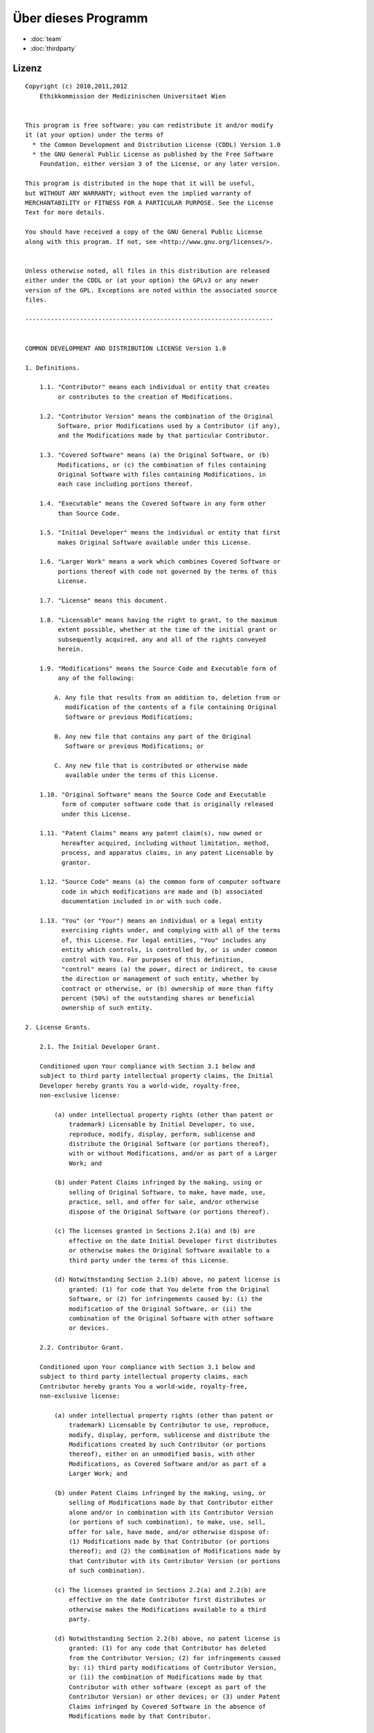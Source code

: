 ====================
Über dieses Programm
====================

* :doc:`team`
* :doc:`thirdparty`


Lizenz
======

::

  Copyright (c) 2010,2011,2012
      Ethikkommission der Medizinischen Universitaet Wien


  This program is free software: you can redistribute it and/or modify
  it (at your option) under the terms of
    * the Common Development and Distribution License (CDDL) Version 1.0
    * the GNU General Public License as published by the Free Software
      Foundation, either version 3 of the License, or any later version.

  This program is distributed in the hope that it will be useful,
  but WITHOUT ANY WARRANTY; without even the implied warranty of
  MERCHANTABILITY or FITNESS FOR A PARTICULAR PURPOSE. See the License
  Text for more details.

  You should have received a copy of the GNU General Public License
  along with this program. If not, see <http://www.gnu.org/licenses/>.


  Unless otherwise noted, all files in this distribution are released
  either under the CDDL or (at your option) the GPLv3 or any newer
  version of the GPL. Exceptions are noted within the associated source
  files.

  --------------------------------------------------------------------


  COMMON DEVELOPMENT AND DISTRIBUTION LICENSE Version 1.0

  1. Definitions.

      1.1. "Contributor" means each individual or entity that creates
           or contributes to the creation of Modifications.

      1.2. "Contributor Version" means the combination of the Original
           Software, prior Modifications used by a Contributor (if any),
           and the Modifications made by that particular Contributor.

      1.3. "Covered Software" means (a) the Original Software, or (b)
           Modifications, or (c) the combination of files containing
           Original Software with files containing Modifications, in
           each case including portions thereof.

      1.4. "Executable" means the Covered Software in any form other
           than Source Code.

      1.5. "Initial Developer" means the individual or entity that first
           makes Original Software available under this License.

      1.6. "Larger Work" means a work which combines Covered Software or
           portions thereof with code not governed by the terms of this
           License.

      1.7. "License" means this document.

      1.8. "Licensable" means having the right to grant, to the maximum
           extent possible, whether at the time of the initial grant or
           subsequently acquired, any and all of the rights conveyed
           herein.

      1.9. "Modifications" means the Source Code and Executable form of
           any of the following:

          A. Any file that results from an addition to, deletion from or
             modification of the contents of a file containing Original
             Software or previous Modifications;

          B. Any new file that contains any part of the Original
             Software or previous Modifications; or

          C. Any new file that is contributed or otherwise made
             available under the terms of this License.

      1.10. "Original Software" means the Source Code and Executable
            form of computer software code that is originally released
            under this License.

      1.11. "Patent Claims" means any patent claim(s), now owned or
            hereafter acquired, including without limitation, method,
            process, and apparatus claims, in any patent Licensable by
            grantor.

      1.12. "Source Code" means (a) the common form of computer software
            code in which modifications are made and (b) associated
            documentation included in or with such code.

      1.13. "You" (or "Your") means an individual or a legal entity
            exercising rights under, and complying with all of the terms
            of, this License. For legal entities, "You" includes any
            entity which controls, is controlled by, or is under common
            control with You. For purposes of this definition,
            "control" means (a) the power, direct or indirect, to cause
            the direction or management of such entity, whether by
            contract or otherwise, or (b) ownership of more than fifty
            percent (50%) of the outstanding shares or beneficial
            ownership of such entity.

  2. License Grants.

      2.1. The Initial Developer Grant.

      Conditioned upon Your compliance with Section 3.1 below and
      subject to third party intellectual property claims, the Initial
      Developer hereby grants You a world-wide, royalty-free,
      non-exclusive license:

          (a) under intellectual property rights (other than patent or
              trademark) Licensable by Initial Developer, to use,
              reproduce, modify, display, perform, sublicense and
              distribute the Original Software (or portions thereof),
              with or without Modifications, and/or as part of a Larger
              Work; and

          (b) under Patent Claims infringed by the making, using or
              selling of Original Software, to make, have made, use,
              practice, sell, and offer for sale, and/or otherwise
              dispose of the Original Software (or portions thereof).

          (c) The licenses granted in Sections 2.1(a) and (b) are
              effective on the date Initial Developer first distributes
              or otherwise makes the Original Software available to a
              third party under the terms of this License.

          (d) Notwithstanding Section 2.1(b) above, no patent license is
              granted: (1) for code that You delete from the Original
              Software, or (2) for infringements caused by: (i) the
              modification of the Original Software, or (ii) the
              combination of the Original Software with other software
              or devices.

      2.2. Contributor Grant.

      Conditioned upon Your compliance with Section 3.1 below and
      subject to third party intellectual property claims, each
      Contributor hereby grants You a world-wide, royalty-free,
      non-exclusive license:

          (a) under intellectual property rights (other than patent or
              trademark) Licensable by Contributor to use, reproduce,
              modify, display, perform, sublicense and distribute the
              Modifications created by such Contributor (or portions
              thereof), either on an unmodified basis, with other
              Modifications, as Covered Software and/or as part of a
              Larger Work; and

          (b) under Patent Claims infringed by the making, using, or
              selling of Modifications made by that Contributor either
              alone and/or in combination with its Contributor Version
              (or portions of such combination), to make, use, sell,
              offer for sale, have made, and/or otherwise dispose of:
              (1) Modifications made by that Contributor (or portions
              thereof); and (2) the combination of Modifications made by
              that Contributor with its Contributor Version (or portions
              of such combination).

          (c) The licenses granted in Sections 2.2(a) and 2.2(b) are
              effective on the date Contributor first distributes or
              otherwise makes the Modifications available to a third
              party.

          (d) Notwithstanding Section 2.2(b) above, no patent license is
              granted: (1) for any code that Contributor has deleted
              from the Contributor Version; (2) for infringements caused
              by: (i) third party modifications of Contributor Version,
              or (ii) the combination of Modifications made by that
              Contributor with other software (except as part of the
              Contributor Version) or other devices; or (3) under Patent
              Claims infringed by Covered Software in the absence of
              Modifications made by that Contributor.

  3. Distribution Obligations.

      3.1. Availability of Source Code.

      Any Covered Software that You distribute or otherwise make
      available in Executable form must also be made available in Source
      Code form and that Source Code form must be distributed only under
      the terms of this License. You must include a copy of this
      License with every copy of the Source Code form of the Covered
      Software You distribute or otherwise make available. You must
      inform recipients of any such Covered Software in Executable form
      as to how they can obtain such Covered Software in Source Code
      form in a reasonable manner on or through a medium customarily
      used for software exchange.

      3.2. Modifications.

      The Modifications that You create or to which You contribute are
      governed by the terms of this License. You represent that You
      believe Your Modifications are Your original creation(s) and/or
      You have sufficient rights to grant the rights conveyed by this
      License.

      3.3. Required Notices.

      You must include a notice in each of Your Modifications that
      identifies You as the Contributor of the Modification. You may
      not remove or alter any copyright, patent or trademark notices
      contained within the Covered Software, or any notices of licensing
      or any descriptive text giving attribution to any Contributor or
      the Initial Developer.

      3.4. Application of Additional Terms.

      You may not offer or impose any terms on any Covered Software in
      Source Code form that alters or restricts the applicable version
      of this License or the recipients' rights hereunder. You may
      choose to offer, and to charge a fee for, warranty, support,
      indemnity or liability obligations to one or more recipients of
      Covered Software. However, you may do so only on Your own behalf,
      and not on behalf of the Initial Developer or any Contributor.
      You must make it absolutely clear that any such warranty, support,
      indemnity or liability obligation is offered by You alone, and You
      hereby agree to indemnify the Initial Developer and every
      Contributor for any liability incurred by the Initial Developer or
      such Contributor as a result of warranty, support, indemnity or
      liability terms You offer.

      3.5. Distribution of Executable Versions.

      You may distribute the Executable form of the Covered Software
      under the terms of this License or under the terms of a license of
      Your choice, which may contain terms different from this License,
      provided that You are in compliance with the terms of this License
      and that the license for the Executable form does not attempt to
      limit or alter the recipient's rights in the Source Code form from
      the rights set forth in this License. If You distribute the
      Covered Software in Executable form under a different license, You
      must make it absolutely clear that any terms which differ from
      this License are offered by You alone, not by the Initial
      Developer or Contributor. You hereby agree to indemnify the
      Initial Developer and every Contributor for any liability incurred
      by the Initial Developer or such Contributor as a result of any
      such terms You offer.

      3.6. Larger Works.

      You may create a Larger Work by combining Covered Software with
      other code not governed by the terms of this License and
      distribute the Larger Work as a single product. In such a case,
      You must make sure the requirements of this License are fulfilled
      for the Covered Software.

  4. Versions of the License.

      4.1. New Versions.

      Sun Microsystems, Inc. is the initial license steward and may
      publish revised and/or new versions of this License from time to
      time. Each version will be given a distinguishing version number.
      Except as provided in Section 4.3, no one other than the license
      steward has the right to modify this License.

      4.2. Effect of New Versions.

      You may always continue to use, distribute or otherwise make the
      Covered Software available under the terms of the version of the
      License under which You originally received the Covered Software.
      If the Initial Developer includes a notice in the Original
      Software prohibiting it from being distributed or otherwise made
      available under any subsequent version of the License, You must
      distribute and make the Covered Software available under the terms
      of the version of the License under which You originally received
      the Covered Software. Otherwise, You may also choose to use,
      distribute or otherwise make the Covered Software available under
      the terms of any subsequent version of the License published by
      the license steward.

      4.3. Modified Versions.

      When You are an Initial Developer and You want to create a new
      license for Your Original Software, You may create and use a
      modified version of this License if You: (a) rename the license
      and remove any references to the name of the license steward
      (except to note that the license differs from this License); and
      (b) otherwise make it clear that the license contains terms which
      differ from this License.

  5. DISCLAIMER OF WARRANTY.

      COVERED SOFTWARE IS PROVIDED UNDER THIS LICENSE ON AN "AS IS"
      BASIS, WITHOUT WARRANTY OF ANY KIND, EITHER EXPRESSED OR IMPLIED,
      INCLUDING, WITHOUT LIMITATION, WARRANTIES THAT THE COVERED
      SOFTWARE IS FREE OF DEFECTS, MERCHANTABLE, FIT FOR A PARTICULAR
      PURPOSE OR NON-INFRINGING. THE ENTIRE RISK AS TO THE QUALITY AND
      PERFORMANCE OF THE COVERED SOFTWARE IS WITH YOU. SHOULD ANY
      COVERED SOFTWARE PROVE DEFECTIVE IN ANY RESPECT, YOU (NOT THE
      INITIAL DEVELOPER OR ANY OTHER CONTRIBUTOR) ASSUME THE COST OF ANY
      NECESSARY SERVICING, REPAIR OR CORRECTION. THIS DISCLAIMER OF
      WARRANTY CONSTITUTES AN ESSENTIAL PART OF THIS LICENSE. NO USE OF
      ANY COVERED SOFTWARE IS AUTHORIZED HEREUNDER EXCEPT UNDER THIS
      DISCLAIMER.

  6. TERMINATION.

      6.1. This License and the rights granted hereunder will terminate
      automatically if You fail to comply with terms herein and fail to
      cure such breach within 30 days of becoming aware of the breach.
      Provisions which, by their nature, must remain in effect beyond
      the termination of this License shall survive.

      6.2. If You assert a patent infringement claim (excluding
      declaratory judgment actions) against Initial Developer or a
      Contributor (the Initial Developer or Contributor against whom You
      assert such claim is referred to as "Participant") alleging that
      the Participant Software (meaning the Contributor Version where
      the Participant is a Contributor or the Original Software where
      the Participant is the Initial Developer) directly or indirectly
      infringes any patent, then any and all rights granted directly or
      indirectly to You by such Participant, the Initial Developer (if
      the Initial Developer is not the Participant) and all Contributors
      under Sections 2.1 and/or 2.2 of this License shall, upon 60 days
      notice from Participant terminate prospectively and automatically
      at the expiration of such 60 day notice period, unless if within
      such 60 day period You withdraw Your claim with respect to the
      Participant Software against such Participant either unilaterally
      or pursuant to a written agreement with Participant.

      6.3. In the event of termination under Sections 6.1 or 6.2 above,
      all end user licenses that have been validly granted by You or any
      distributor hereunder prior to termination (excluding licenses
      granted to You by any distributor) shall survive termination.

  7. LIMITATION OF LIABILITY.

      UNDER NO CIRCUMSTANCES AND UNDER NO LEGAL THEORY, WHETHER TORT
      (INCLUDING NEGLIGENCE), CONTRACT, OR OTHERWISE, SHALL YOU, THE
      INITIAL DEVELOPER, ANY OTHER CONTRIBUTOR, OR ANY DISTRIBUTOR OF
      COVERED SOFTWARE, OR ANY SUPPLIER OF ANY OF SUCH PARTIES, BE
      LIABLE TO ANY PERSON FOR ANY INDIRECT, SPECIAL, INCIDENTAL, OR
      CONSEQUENTIAL DAMAGES OF ANY CHARACTER INCLUDING, WITHOUT
      LIMITATION, DAMAGES FOR LOST PROFITS, LOSS OF GOODWILL, WORK
      STOPPAGE, COMPUTER FAILURE OR MALFUNCTION, OR ANY AND ALL OTHER
      COMMERCIAL DAMAGES OR LOSSES, EVEN IF SUCH PARTY SHALL HAVE BEEN
      INFORMED OF THE POSSIBILITY OF SUCH DAMAGES. THIS LIMITATION OF
      LIABILITY SHALL NOT APPLY TO LIABILITY FOR DEATH OR PERSONAL
      INJURY RESULTING FROM SUCH PARTY'S NEGLIGENCE TO THE EXTENT
      APPLICABLE LAW PROHIBITS SUCH LIMITATION. SOME JURISDICTIONS DO
      NOT ALLOW THE EXCLUSION OR LIMITATION OF INCIDENTAL OR
      CONSEQUENTIAL DAMAGES, SO THIS EXCLUSION AND LIMITATION MAY NOT
      APPLY TO YOU.

  8. U.S. GOVERNMENT END USERS.

      The Covered Software is a "commercial item," as that term is
      defined in 48 C.F.R. 2.101 (Oct. 1995), consisting of "commercial
      computer software" (as that term is defined at 48
      C.F.R. 252.227-7014(a)(1)) and "commercial computer software
      documentation" as such terms are used in 48 C.F.R. 12.212
      (Sept. 1995). Consistent with 48 C.F.R. 12.212 and 48
      C.F.R. 227.7202-1 through 227.7202-4 (June 1995), all
      U.S. Government End Users acquire Covered Software with only those
      rights set forth herein. This U.S. Government Rights clause is in
      lieu of, and supersedes, any other FAR, DFAR, or other clause or
      provision that addresses Government rights in computer software
      under this License.

  9. MISCELLANEOUS.

      This License represents the complete agreement concerning subject
      matter hereof. If any provision of this License is held to be
      unenforceable, such provision shall be reformed only to the extent
      necessary to make it enforceable. This License shall be governed
      by the law of the jurisdiction specified in a notice contained
      within the Original Software (except to the extent applicable law,
      if any, provides otherwise), excluding such jurisdiction's
      conflict-of-law provisions. Any litigation relating to this
      License shall be subject to the jurisdiction of the courts located
      in the jurisdiction and venue specified in a notice contained
      within the Original Software, with the losing party responsible
      for costs, including, without limitation, court costs and
      reasonable attorneys' fees and expenses. The application of the
      United Nations Convention on Contracts for the International Sale
      of Goods is expressly excluded. Any law or regulation which
      provides that the language of a contract shall be construed
      against the drafter shall not apply to this License. You agree
      that You alone are responsible for compliance with the United
      States export administration regulations (and the export control
      laws and regulation of any other countries) when You use,
      distribute or otherwise make available any Covered Software.

  10. RESPONSIBILITY FOR CLAIMS.

      As between Initial Developer and the Contributors, each party is
      responsible for claims and damages arising, directly or
      indirectly, out of its utilization of rights under this License
      and You agree to work with Initial Developer and Contributors to
      distribute such responsibility on an equitable basis. Nothing
      herein is intended or shall be deemed to constitute any admission
      of liability.

